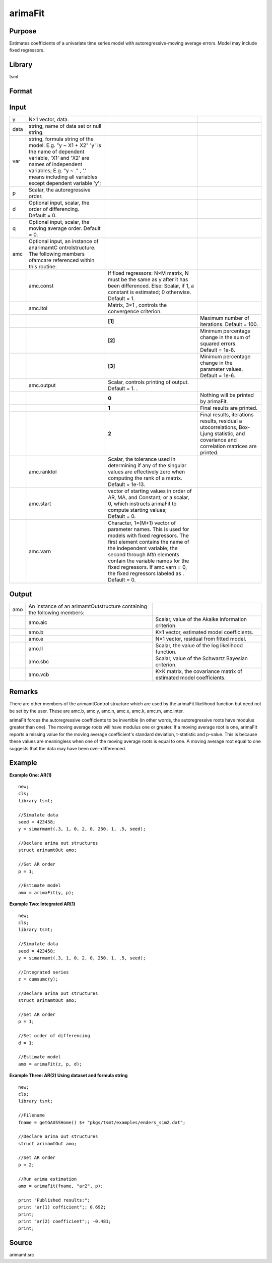 arimaFit
==============

Purpose
-------

Estimates coefficients of a univariate time series model with autoregressive-moving average errors. Model may include fixed regressors.

Library
-------

tsmt

Format
------

.. function:: amo = arimaFit(y, p [, d, q, amc]);
              amo = arimaFit(data, var, p, d, q, amc);

Input
-----

.. container::
   :name: Input

   +---------+------------------+------------------+------------------+
   | y       | N×1 vector,      |                  |                  |
   |         | data.            |                  |                  |
   +---------+------------------+------------------+------------------+
   | data    | string, name of  |                  |                  |
   |         | data set or null |                  |                  |
   |         | string.          |                  |                  |
   +---------+------------------+------------------+------------------+
   | var     | string, formula  |                  |                  |
   |         | string of the    |                  |                  |
   |         | model.           |                  |                  |
   |         | E.g. "y ~ X1 +   |                  |                  |
   |         | X2" 'y' is the   |                  |                  |
   |         | name of          |                  |                  |
   |         | dependent        |                  |                  |
   |         | variable, 'X1'   |                  |                  |
   |         | and 'X2' are     |                  |                  |
   |         | names of         |                  |                  |
   |         | independent      |                  |                  |
   |         | variables;       |                  |                  |
   |         | E.g. "y ~ ." ,   |                  |                  |
   |         | '.' means        |                  |                  |
   |         | including all    |                  |                  |
   |         | variables except |                  |                  |
   |         | dependent        |                  |                  |
   |         | variable 'y';    |                  |                  |
   +---------+------------------+------------------+------------------+
   | p       | Scalar, the      |                  |                  |
   |         | autoregressive   |                  |                  |
   |         | order.           |                  |                  |
   +---------+------------------+------------------+------------------+
   | d       | Optional input,  |                  |                  |
   |         | scalar, the      |                  |                  |
   |         | order of         |                  |                  |
   |         | differencing.    |                  |                  |
   |         | Default = 0.     |                  |                  |
   +---------+------------------+------------------+------------------+
   | q       | Optional input,  |                  |                  |
   |         | scalar, the      |                  |                  |
   |         | moving average   |                  |                  |
   |         | order. Default = |                  |                  |
   |         | 0.               |                  |                  |
   +---------+------------------+------------------+------------------+
   | amc     | Optional input,  |                  |                  |
   |         | an instance of   |                  |                  |
   |         | anarimamtC       |                  |                  |
   |         | ontrolstructure. |                  |                  |
   |         | The following    |                  |                  |
   |         | members ofamcare |                  |                  |
   |         | referenced       |                  |                  |
   |         | within this      |                  |                  |
   |         | routine:         |                  |                  |
   +---------+------------------+------------------+------------------+
   |         | amc.const        | If fixed         |                  |
   |         |                  | regressors: N×M  |                  |
   |         |                  | matrix, N must   |                  |
   |         |                  | be the same as y |                  |
   |         |                  | after it has     |                  |
   |         |                  | been             |                  |
   |         |                  | differenced.     |                  |
   |         |                  | Else: Scalar, if |                  |
   |         |                  | 1, a constant is |                  |
   |         |                  | estimated; 0     |                  |
   |         |                  | otherwise.       |                  |
   |         |                  | Default = 1.     |                  |
   +---------+------------------+------------------+------------------+
   |         | amc.itol         | Matrix, 3×1 ,    |                  |
   |         |                  | controls the     |                  |
   |         |                  | convergence      |                  |
   |         |                  | criterion.       |                  |
   +---------+------------------+------------------+------------------+
   |         |                  | **[1]**          | Maximum number   |
   |         |                  |                  | of iterations.   |
   |         |                  |                  | Default = 100.   |
   +---------+------------------+------------------+------------------+
   |         |                  | **[2]**          | Minimum          |
   |         |                  |                  | percentage       |
   |         |                  |                  | change in the    |
   |         |                  |                  | sum of squared   |
   |         |                  |                  | errors.          |
   |         |                  |                  | Default = 1e-8.  |
   +---------+------------------+------------------+------------------+
   |         |                  | **[3]**          | Minimum          |
   |         |                  |                  | percentage       |
   |         |                  |                  | change in the    |
   |         |                  |                  | parameter        |
   |         |                  |                  | values.          |
   |         |                  |                  | Default = 1e-6.  |
   +---------+------------------+------------------+------------------+
   |         | amc.output       | Scalar, controls |                  |
   |         |                  | printing of      |                  |
   |         |                  | output.          |                  |
   |         |                  | Default = 1. .   |                  |
   +---------+------------------+------------------+------------------+
   |         |                  | **0**            | Nothing will be  |
   |         |                  |                  | printed by       |
   |         |                  |                  | arimaFit.        |
   +---------+------------------+------------------+------------------+
   |         |                  | **1**            | Final results    |
   |         |                  |                  | are printed.     |
   +---------+------------------+------------------+------------------+
   |         |                  | **2**            | Final results,   |
   |         |                  |                  | iterations       |
   |         |                  |                  | results,         |
   |         |                  |                  | residual         |
   |         |                  |                  | a                |
   |         |                  |                  | utocorrelations, |
   |         |                  |                  | Box-Ljung        |
   |         |                  |                  | statistic, and   |
   |         |                  |                  | covariance and   |
   |         |                  |                  | correlation      |
   |         |                  |                  | matrices are     |
   |         |                  |                  | printed.         |
   +---------+------------------+------------------+------------------+
   |         | amc.ranktol      | Scalar, the      |                  |
   |         |                  | tolerance used   |                  |
   |         |                  | in determining   |                  |
   |         |                  | if any of the    |                  |
   |         |                  | singular values  |                  |
   |         |                  | are effectively  |                  |
   |         |                  | zero when        |                  |
   |         |                  | computing the    |                  |
   |         |                  | rank of a        |                  |
   |         |                  | matrix.          |                  |
   |         |                  | Default = 1e-13. |                  |
   +---------+------------------+------------------+------------------+
   |         | amc.start        | vector of        |                  |
   |         |                  | starting values  |                  |
   |         |                  | in order of AR,  |                  |
   |         |                  | MA, and          |                  |
   |         |                  | Constant; or a   |                  |
   |         |                  | scalar, 0, which |                  |
   |         |                  | instructs        |                  |
   |         |                  | arimaFit to      |                  |
   |         |                  | compute starting |                  |
   |         |                  | values;          |                  |
   |         |                  | Default = 0.     |                  |
   +---------+------------------+------------------+------------------+
   |         | amc.varn         | Character,       |                  |
   |         |                  | 1×(M+1) vector   |                  |
   |         |                  | of parameter     |                  |
   |         |                  | names. This is   |                  |
   |         |                  | used for models  |                  |
   |         |                  | with fixed       |                  |
   |         |                  | regressors. The  |                  |
   |         |                  | first element    |                  |
   |         |                  | contains the     |                  |
   |         |                  | name of the      |                  |
   |         |                  | independent      |                  |
   |         |                  | variable; the    |                  |
   |         |                  | second through   |                  |
   |         |                  | *M\ th* elements |                  |
   |         |                  | contain the      |                  |
   |         |                  | variable names   |                  |
   |         |                  | for the fixed    |                  |
   |         |                  | regressors. If   |                  |
   |         |                  | amc.varn = 0,    |                  |
   |         |                  | the fixed        |                  |
   |         |                  | regressors       |                  |
   |         |                  | labeled as       |                  |
   |         |                  | |image3|.        |                  |
   |         |                  | Default = 0.     |                  |
   +---------+------------------+------------------+------------------+

Output
------

.. container::
   :name: Output

   +-----+------------------------------+------------------------------+
   | amo | An instance of an            |                              |
   |     | arimamtOutstructure          |                              |
   |     | containing the following     |                              |
   |     | members:                     |                              |
   +-----+------------------------------+------------------------------+
   |     | amo.aic                      | Scalar, value of the Akaike  |
   |     |                              | information criterion.       |
   +-----+------------------------------+------------------------------+
   |     | amo.b                        | K×1 vector, estimated model  |
   |     |                              | coefficients.                |
   +-----+------------------------------+------------------------------+
   |     | amo.e                        | N×1 vector, residual from    |
   |     |                              | fitted model.                |
   +-----+------------------------------+------------------------------+
   |     | amo.ll                       | Scalar, the value of the log |
   |     |                              | likelihood function.         |
   +-----+------------------------------+------------------------------+
   |     | amo.sbc                      | Scalar, value of the         |
   |     |                              | Schwartz Bayesian criterion. |
   +-----+------------------------------+------------------------------+
   |     | amo.vcb                      | K×K matrix, the covariance   |
   |     |                              | matrix of estimated model    |
   |     |                              | coefficients.                |
   +-----+------------------------------+------------------------------+

Remarks
-------

.. container::
   :name: Remarks

   There are other members of the arimamtControl structure which are
   used by the arimaFit likelihood function but need not be set by the
   user. These are amc.b, amc.y, amc.n, amc.e, amc.k, amc.m, amc.inter.

   arimaFit forces the autoregressive coefficients to be invertible (in
   other words, the autoregressive roots have modulus greater than one).
   The moving average roots will have modulus one or greater. If a
   moving average root is one, arimaFit reports a missing value for the
   moving average coefficient's standard deviation, t-statistic and
   p-value. This is because these values are meaningless when one of the
   moving average roots is equal to one. A moving average root equal to
   one suggests that the data may have been over-differenced.

Example
-------

.. container::
   :name: Example

   **Example One: AR(1)**

   ::

      new;
      cls;
      library tsmt;

      //Simulate data
      seed = 423458;
      y = simarmamt(.3, 1, 0, 2, 0, 250, 1, .5, seed);

      //Declare arima out structures
      struct arimamtOut amo;

      //Set AR order
      p = 1;

      //Estimate model
      amo = arimaFit(y, p);

   **Example Two: Integrated AR(1)**

   ::

      new;
      cls;
      library tsmt;

      //Simulate data
      seed = 423458;
      y = simarmamt(.3, 1, 0, 2, 0, 250, 1, .5, seed);

      //Integrated series    
      z = cumsumc(y);                       

      //Declare arima out structures
      struct arimamtOut amo;

      //Set AR order
      p = 1;

      //Set order of differencing
      d = 1;

      //Estimate model
      amo = arimaFit(z, p, d);

   **Example Three: AR(2) Using dataset and formula string**

   ::

      new;
      cls;
      library tsmt;

      //Filename
      fname = getGAUSSHome() $+ "pkgs/tsmt/examples/enders_sim2.dat";

      //Declare arima out structures
      struct arimamtOut amo;

      //Set AR order
      p = 2;

      //Run arima estimation
      amo = arimaFit(fname, "ar2", p);

      print "Published results:";
      print "ar(1) cofficient";; 0.692;
      print;
      print "ar(2) coefficient";; -0.481;
      print;

Source
------

.. container:: gfunc
   :name: Source

   arimamt.src

.. |image1| image:: GeneratedImages/Equations/Equation686.svg
   :class: _inline_math_MCEquation_0 mcReset
.. |image2| image:: GeneratedImages/Equations/Equation686.svg
   :class: _inline_math_MCEquation_0 mcReset
.. |image3| image:: GeneratedImages/Equations/Equation686.svg
   :class: _inline_math_MCEquation_0 mcReset
